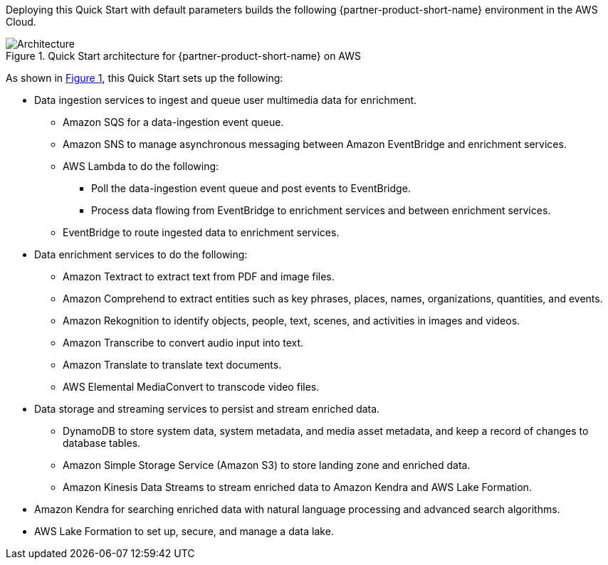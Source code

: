:xrefstyle: short

Deploying this Quick Start with default parameters builds the following {partner-product-short-name} environment in the
AWS Cloud.

// Replace this example diagram with your own. Follow our wiki guidelines: https://w.amazon.com/bin/view/AWS_Quick_Starts/Process_for_PSAs/#HPrepareyourarchitecturediagram. Upload your source PowerPoint file to the GitHub {deployment name}/docs/images/ directory in its repository.

[#architecture1]
.Quick Start architecture for {partner-product-short-name} on AWS
image::../docs/deployment_guide/images/architecture_diagram.png[Architecture]

As shown in <<architecture1>>, this Quick Start sets up the following:

//* AWS AppSync
//-Future Development: AppSync is not utilized in the Mission Insights 2021 or Mission AI 2022. AppSync is part of the advanced, NextGen GUI experience. AppSync may be looked at for Mission AI 2023.

* Data ingestion services to ingest and queue user multimedia data for enrichment.
** Amazon SQS for a data-ingestion event queue.
** Amazon SNS to manage asynchronous messaging between Amazon EventBridge and enrichment services.
** AWS Lambda to do the following:
*** Poll the data-ingestion event queue and post events to EventBridge.
*** Process data flowing from EventBridge to enrichment services and between enrichment services.
** EventBridge to route ingested data to enrichment services.
* Data enrichment services to do the following:
** Amazon Textract to extract text from PDF and image files.
** Amazon Comprehend to extract entities such as key phrases, places, names, organizations, quantities, and events.
** Amazon Rekognition to identify objects, people, text, scenes, and activities in images and videos.
** Amazon Transcribe to convert audio input into text.
** Amazon Translate to translate text documents.
** AWS Elemental MediaConvert to transcode video files.
* Data storage and streaming services to persist and stream enriched data.
** DynamoDB to store system data, system metadata, and media asset metadata, and keep a record of changes to database tables.
** Amazon Simple Storage Service (Amazon S3) to store landing zone and enriched data.
** Amazon Kinesis Data Streams to stream enriched data to Amazon Kendra and AWS Lake Formation.
* Amazon Kendra for searching enriched data with natural language processing and advanced search algorithms.
* AWS Lake Formation to set up, secure, and manage a data lake.
